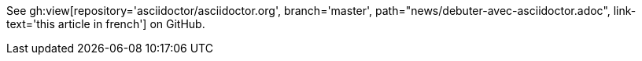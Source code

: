 See gh:view[repository='asciidoctor/asciidoctor.org', branch='master', path="news/debuter-avec-asciidoctor.adoc", link-text='this article in french'] on GitHub.